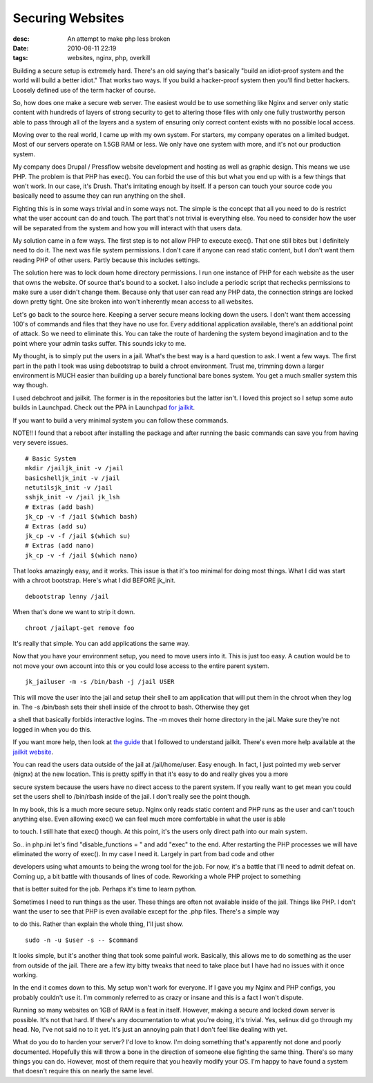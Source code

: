 Securing Websites
#################
:desc: An attempt to make php less broken
:date: 2010-08-11 22:19
:tags: websites, nginx, php, overkill

Building a secure setup is extremely hard. There's an old saying that's
basically "build an idiot-proof system and the world will build a better
idiot." That works two ways. If you build a hacker-proof system then
you'll find better hackers. Loosely defined use of the term hacker of
course.

So, how does one make a secure web server. The easiest would be to use
something like Nginx and server only static content with hundreds of
layers of strong security to get to altering those files with only one
fully trustworthy person able to pass through all of the layers and a
system of ensuring only correct content exists with no possible local
access.

Moving over to the real world, I came up with my own system. For
starters, my company operates on a limited budget. Most of our servers
operate on 1.5GB RAM or less. We only have one system with more, and
it's not our production system.

My company does Drupal / Pressflow website development and hosting as
well as graphic design. This means we use PHP. The problem is that PHP
has exec(). You can forbid the use of this but what you end up with is a
few things that won't work. In our case, it's Drush. That's irritating
enough by itself. If a person can touch your source code you basically
need to assume they can run anything on the shell.

Fighting this is in some ways trivial and in some ways not. The simple
is the concept that all you need to do is restrict what the user account
can do and touch. The part that's not trivial is everything else. You
need to consider how the user will be separated from the system and how you
will interact with that users data.

My solution came in a few ways. The first step is to not allow PHP to
execute exec(). That one still bites but I definitely need to do it. The
next was file system permissions. I don't care if anyone can read static
content, but I don't want them reading PHP of other users. Partly
because this includes settings.

The solution here was to lock down home directory permissions. I run one
instance of PHP for each website as the user that owns the website. Of
source that's bound to a socket. I also include a periodic script that
rechecks permissions to make sure a user didn't change them. Because
only that user can read any PHP data, the connection strings are locked
down pretty tight. One site broken into won't inherently mean access to
all websites.

Let's go back to the source here. Keeping a server secure means locking
down the users. I don't want them accessing 100's of commands and files
that they have no use for. Every additional application available,
there's an additional point of attack. So we need to eliminate this. You
can take the route of hardening the system beyond imagination and to the
point where your admin tasks suffer. This sounds icky to me.

My thought, is to simply put the users in a jail. What's the best way is
a hard question to ask. I went a few ways. The first part in the path I
took was using debootstrap to build a chroot environment. Trust me,
trimming down a larger environment is MUCH easier than building up a
barely functional bare bones system. You get a much smaller system this
way though.

I used debchroot and jailkit. The former is in the repositories but the
latter isn't. I loved this project so I setup some auto builds in
Launchpad. Check out the PPA in Launchpad `for jailkit`_.

If you want to build a very minimal system you can follow these
commands.

NOTE!! I found that a reboot after installing the package and after
running the basic commands can save you from having very severe issues.

::

    # Basic System
    mkdir /jailjk_init -v /jail
    basicshelljk_init -v /jail
    netutilsjk_init -v /jail
    sshjk_init -v /jail jk_lsh
    # Extras (add bash)
    jk_cp -v -f /jail $(which bash)
    # Extras (add su)
    jk_cp -v -f /jail $(which su)
    # Extras (add nano)
    jk_cp -v -f /jail $(which nano)

That looks amazingly easy, and it works. This issue is that it's too
minimal for doing most things. What I did was start with a chroot
bootstrap. Here's what I did BEFORE jk\_init.

::

    debootstrap lenny /jail

When that's done we want to strip it down.

::

    chroot /jailapt-get remove foo

It's really that simple. You can add applications the same way.

Now that you have your environment setup, you need to move users into
it. This is just too easy. A caution would be to not move your own
account into this or you could lose access to the entire parent system.

::

    jk_jailuser -m -s /bin/bash -j /jail USER

This will move the user into the jail and setup their shell to am
application that will put them in the chroot when they log in. The -s
/bin/bash sets their shell inside of the chroot to bash. Otherwise they
get

a shell that basically forbids interactive logins. The -m moves their
home directory in the jail. Make sure they're not logged in when you do
this.

If you want more help, then look at `the guide`_ that I followed to
understand jailkit. There's even more help available at the `jailkit
website`_.

You can read the users data outside of the jail at /jail/home/user. Easy
enough. In fact, I just pointed my web server (nignx) at the new
location. This is pretty spiffy in that it's easy to do and really gives
you a more

secure system because the users have no direct access to the parent
system. If you really want to get mean you could set the users shell to
/bin/rbash inside of the jail. I don't really see the point though.

In my book, this is a much more secure setup. Nginx only reads static
content and PHP runs as the user and can't touch anything else. Even
allowing exec() we can feel much more comfortable in what the user is
able

to touch. I still hate that exec() though. At this point, it's the users
only direct path into our main system.

So.. in php.ini let's find "disable\_functions = " and add "exec" to the
end. After restarting the PHP processes we will have eliminated the
worry of exec(). In my case I need it. Largely in part from bad code and
other

developers using what amounts to being the wrong tool for the job. For
now, it's a battle that I'll need to admit defeat on. Coming up, a bit
battle with thousands of lines of code. Reworking a whole PHP project to
something

that is better suited for the job. Perhaps it's time to learn python.

Sometimes I need to run things as the user. These things are often not
available inside of the jail. Things like PHP. I don't want the user to
see that PHP is even available except for the .php files. There's a
simple way

to do this. Rather than explain the whole thing, I'll just show.

::

    sudo -n -u $user -s -- $command

It looks simple, but it's another thing that took some painful work.
Basically, this allows me to do something as the user from outside of
the jail. There are a few itty bitty tweaks that need to take place but
I have had no issues with it once working.

In the end it comes down to this. My setup won't work for everyone. If I
gave you my Nginx and PHP configs, you probably couldn't use it. I'm
commonly referred to as crazy or insane and this is a fact I won't
dispute.

Running so many websites on 1GB of RAM is a feat in itself. However,
making a secure and locked down server is possible. It's not that hard.
If there's any documentation to what you're doing, it's trivial. Yes,
selinux did go through my head. No, I've not said no to it yet. It's
just an annoying pain that I don't feel like dealing with yet.

What do you do to harden your server? I'd love to know. I'm doing
something that's apparently not done and poorly documented. Hopefully
this will throw a bone in the direction of someone else fighting the
same thing. There's so many things you can do. However, most of them
require that you heavily modify your OS. I'm happy to have found a
system that doesn't require this on nearly the same level.

.. _for jailkit: https://launchpad.net/%7Ejailkit/+archive/ppa
.. _the guide: http://www.marthijnvandenheuvel.com/2010/03/10/how-to-create-a-chroot-ssh-user-in-ubuntu/
.. _jailkit website: http://olivier.sessink.nl/jailkit/
